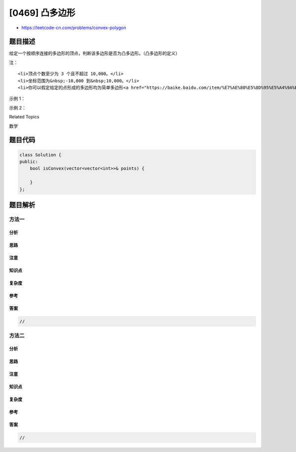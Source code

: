 [0469] 凸多边形
===============

-  https://leetcode-cn.com/problems/convex-polygon

题目描述
--------

.. raw:: html

   <p>

给定一个按顺序连接的多边形的顶点，判断该多边形是否为凸多边形。（凸多边形的定义）

.. raw:: html

   </p>

.. raw:: html

   <p>

注：

.. raw:: html

   </p>

.. raw:: html

   <ol>

::

    <li>顶点个数至少为 3 个且不超过 10,000。</li>
    <li>坐标范围为&nbsp;-10,000 到&nbsp;10,000。</li>
    <li>你可以假定给定的点形成的多边形均为简单多边形<a href="https://baike.baidu.com/item/%E7%AE%80%E5%8D%95%E5%A4%9A%E8%BE%B9%E5%BD%A2">（简单多边形的定义）</a>。换句话说，保证每个顶点处恰好是两条边的汇合点，并且这些边&nbsp;<strong>互不相交&nbsp;</strong>。</li>

.. raw:: html

   </ol>

.. raw:: html

   <p>

 

.. raw:: html

   </p>

.. raw:: html

   <p>

示例 1：

.. raw:: html

   </p>

.. raw:: html

   <pre>[[0,0],[0,1],[1,1],[1,0]]

   输出： True

   解释：<img src="https://raw.githubusercontent.com/algoboy101/LeetCodeCrowdsource/master/imgs/polygon_convex.png" style="height: 100px; width: 100px;">
   </pre>

.. raw:: html

   <p>

示例 2：

.. raw:: html

   </p>

.. raw:: html

   <pre>[[0,0],[0,10],[10,10],[10,0],[5,5]]

   输出： False

   解释：<img src="https://raw.githubusercontent.com/algoboy101/LeetCodeCrowdsource/master/imgs/polygon_not_convex.png" style="height: 100px; width: 100px;">
   </pre>

.. raw:: html

   <div>

.. raw:: html

   <div>

Related Topics

.. raw:: html

   </div>

.. raw:: html

   <div>

.. raw:: html

   <li>

数学

.. raw:: html

   </li>

.. raw:: html

   </div>

.. raw:: html

   </div>

题目代码
--------

.. code:: cpp

    class Solution {
    public:
        bool isConvex(vector<vector<int>>& points) {

        }
    };

题目解析
--------

方法一
~~~~~~

分析
^^^^

思路
^^^^

注意
^^^^

知识点
^^^^^^

复杂度
^^^^^^

参考
^^^^

答案
^^^^

.. code:: cpp

    //

方法二
~~~~~~

分析
^^^^

思路
^^^^

注意
^^^^

知识点
^^^^^^

复杂度
^^^^^^

参考
^^^^

答案
^^^^

.. code:: cpp

    //
